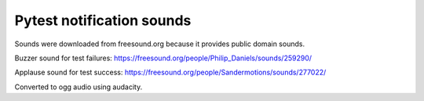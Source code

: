 Pytest notification sounds
--------------------------

Sounds were downloaded from freesound.org because it provides public domain
sounds.

Buzzer sound for test failures:
https://freesound.org/people/Philip_Daniels/sounds/259290/

Applause sound for test success:
https://freesound.org/people/Sandermotions/sounds/277022/

Converted to ogg audio using audacity.
